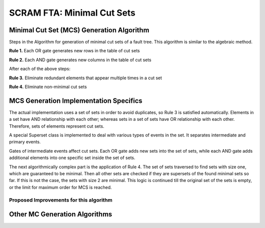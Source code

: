 #############################################
SCRAM FTA: Minimal Cut Sets
#############################################

Minimal Cut Set (MCS) Generation Algorithm
===========================================
Steps in the Algorithm for generation of minimal cut sets of a fault tree.
This algorithm is similar to the algebraic method.

**Rule 1.** Each OR gate generates new rows in the table of cut sets

**Rule 2.** Each AND gate generates new columns in the table of cut sets

After each of the above steps:

**Rule 3.** Eliminate redundant elements that appear multiple times in a cut set

**Rule 4.** Eliminate non-minimal cut sets

MCS Generation Implementation Specifics
==========================================
The actual implementation uses a set of sets in order to avoid duplicates,
so Rule 3 is satisfied automatically. Elements in a set have AND relationship
with each other; whereas sets in a set of sets have OR relationship with
each other. Therefore, sets of elements represent cut sets.

A special Superset class is implemented to deal with various types of
events in the set. It separates intermediate and primary events.

Gates of intermediate events affect cut sets. Each OR gate adds new sets into
the set of sets, while each AND gate adds additional elements into one
specific set inside the set of sets.

The next algorithmically complex part is the application of Rule 4. The set of
sets traversed to find sets with size one, which are guaranteed to be
minimal. Then all other sets are checked if they are supersets of the found
minimal sets so far. If this is not the case, the sets with size 2 are
minimal. This logic is continued till the original set of the sets is empty,
or the limit for maximum order for MCS is reached.

Proposed Improvements for this algorithm
------------------------------------------

Other MC Generation Algorithms
==============================
